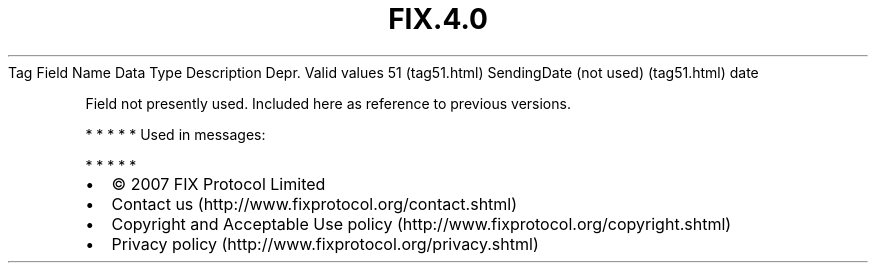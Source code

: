 .TH FIX.4.0 "" "" "Tag #51"
Tag
Field Name
Data Type
Description
Depr.
Valid values
51 (tag51.html)
SendingDate (not used) (tag51.html)
date
.PP
Field not presently used. Included here as reference to previous
versions.
.PP
   *   *   *   *   *
Used in messages:
.PP
   *   *   *   *   *
.PP
.PP
.IP \[bu] 2
© 2007 FIX Protocol Limited
.IP \[bu] 2
Contact us (http://www.fixprotocol.org/contact.shtml)
.IP \[bu] 2
Copyright and Acceptable Use policy (http://www.fixprotocol.org/copyright.shtml)
.IP \[bu] 2
Privacy policy (http://www.fixprotocol.org/privacy.shtml)
